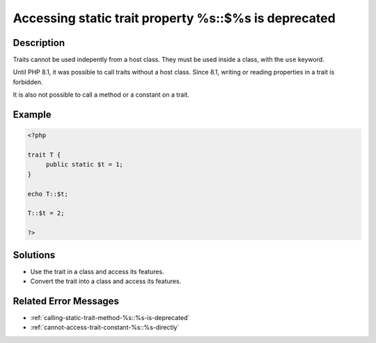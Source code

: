 .. _accessing-static-trait-property-%s::$%s-is-deprecated:

Accessing static trait property %s::$%s is deprecated
-----------------------------------------------------
 
	.. meta::
		:description lang=en:
			Accessing static trait property %s::$%s is deprecated: Traits cannot be used indepently from a host class.

Description
___________
 
Traits cannot be used indepently from a host class. They must be used inside a class, with the ``use`` keyword. 

Until PHP 8.1, it was possible to call traits without a host class. Since 8.1, writing or reading properties in a trait is forbidden.

It is also not possible to call a method or a constant on a trait.


Example
_______

.. code-block:: php

   <?php
   
   trait T {
   	public static $t = 1;
   }
   
   echo T::$t;
   
   T::$t = 2;
   
   ?>

Solutions
_________

+ Use the trait in a class and access its features.
+ Convert the trait into a class and access its features.

Related Error Messages
______________________

+ :ref:`calling-static-trait-method-%s::%s-is-deprecated`
+ :ref:`cannot-access-trait-constant-%s::%s-directly`
